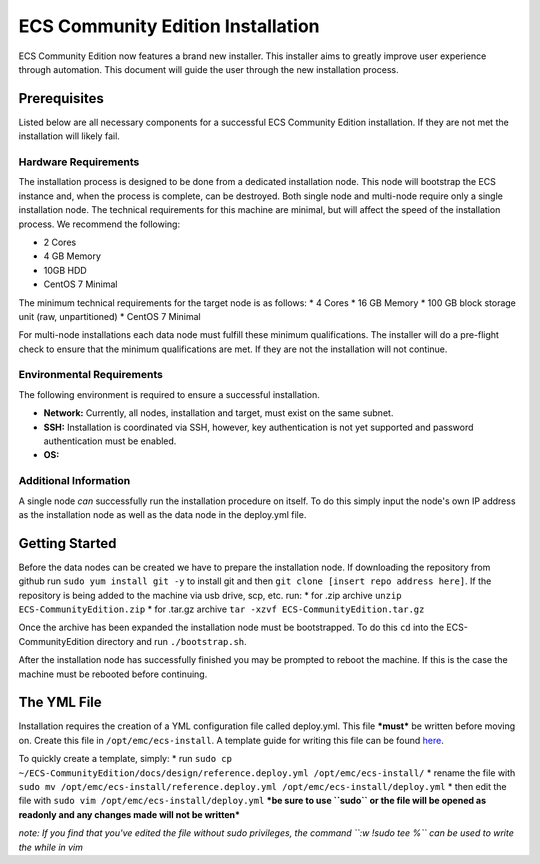 ECS Community Edition Installation
==================================

ECS Community Edition now features a brand new installer. This installer
aims to greatly improve user experience through automation. This
document will guide the user through the new installation process.

Prerequisites
-------------

Listed below are all necessary components for a successful ECS Community
Edition installation. If they are not met the installation will likely
fail.

Hardware Requirements
~~~~~~~~~~~~~~~~~~~~~

The installation process is designed to be done from a dedicated
installation node. This node will bootstrap the ECS instance and, when
the process is complete, can be destroyed. Both single node and
multi-node require only a single installation node. The technical
requirements for this machine are minimal, but will affect the speed of
the installation process. We recommend the following:

-  2 Cores
-  4 GB Memory
-  10GB HDD
-  CentOS 7 Minimal

The minimum technical requirements for the target node is as follows: \*
4 Cores \* 16 GB Memory \* 100 GB block storage unit (raw,
unpartitioned) \* CentOS 7 Minimal

For multi-node installations each data node must fulfill these minimum
qualifications. The installer will do a pre-flight check to ensure that
the minimum qualifications are met. If they are not the installation
will not continue.

Environmental Requirements
~~~~~~~~~~~~~~~~~~~~~~~~~~

The following environment is required to ensure a successful
installation.

-  **Network:** Currently, all nodes, installation and target, must
   exist on the same subnet.
-  **SSH:** Installation is coordinated via SSH, however, key
   authentication is not yet supported and password authentication must
   be enabled.
-  **OS:**

Additional Information
~~~~~~~~~~~~~~~~~~~~~~

A single node *can* successfully run the installation procedure on
itself. To do this simply input the node's own IP address as the
installation node as well as the data node in the deploy.yml file.

Getting Started
---------------

Before the data nodes can be created we have to prepare the installation
node. If downloading the repository from github run
``sudo yum install git -y`` to install git and then
``git clone [insert repo address here]``. If the repository is being
added to the machine via usb drive, scp, etc. run: \* for .zip archive
``unzip ECS-CommunityEdition.zip`` \* for .tar.gz archive
``tar -xzvf ECS-CommunityEdition.tar.gz``

Once the archive has been expanded the installation node must be
bootstrapped. To do this ``cd`` into the ECS-CommunityEdition directory
and run ``./bootstrap.sh``. |complete bootstrapping|

After the installation node has successfully finished you may be
prompted to reboot the machine. If this is the case the machine must be
rebooted before continuing.

The YML File
------------

Installation requires the creation of a YML configuration file called
deploy.yml. This file ***must*** be written before moving on. Create
this file in ``/opt/emc/ecs-install``. A template guide for writing this
file can be found `here <deploy.yml.rst>`__.

To quickly create a template, simply: \* run
``sudo cp ~/ECS-CommunityEdition/docs/design/reference.deploy.yml /opt/emc/ecs-install/``
\* rename the file with
``sudo mv /opt/emc/ecs-install/reference.deploy.yml /opt/emc/ecs-install/deploy.yml``
\* then edit the file with ``sudo vim /opt/emc/ecs-install/deploy.yml``
***be sure to use ``sudo`` or the file will be opened as readonly and
any changes made will not be written***

*note: If you find that you've edited the file without sudo privileges,
the command ``:w !sudo tee %`` can be used to write the while in vim*

.. |complete bootstrapping| image:: ./../media/Screen%20Shot%202017-05-12%20at%202.25.29%20PM.png

